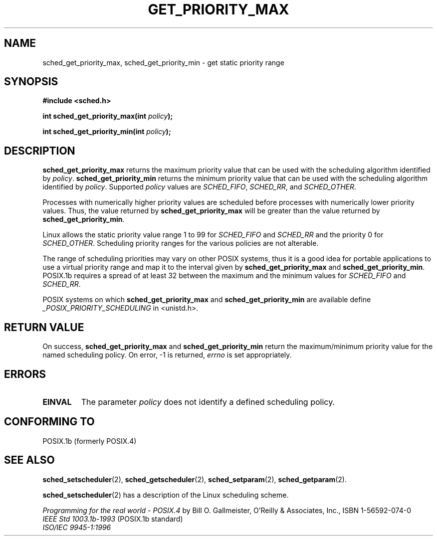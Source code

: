 .\" Hey Emacs! This file is -*- nroff -*- source.
.\"
.\" Copyright (C) Tom Bjorkholm & Markus Kuhn, 1996
.\"
.\" This is free documentation; you can redistribute it and/or
.\" modify it under the terms of the GNU General Public License as
.\" published by the Free Software Foundation; either version 2 of
.\" the License, or (at your option) any later version.
.\"
.\" The GNU General Public License's references to "object code"
.\" and "executables" are to be interpreted as the output of any
.\" document formatting or typesetting system, including
.\" intermediate and printed output.
.\"
.\" This manual is distributed in the hope that it will be useful,
.\" but WITHOUT ANY WARRANTY; without even the implied warranty of
.\" MERCHANTABILITY or FITNESS FOR A PARTICULAR PURPOSE.  See the
.\" GNU General Public License for more details.
.\"
.\" You should have received a copy of the GNU General Public
.\" License along with this manual; if not, write to the Free
.\" Software Foundation, Inc., 59 Temple Place, Suite 330, Boston, MA 02111,
.\" USA.
.\"
.\" 1996-04-01 Tom Bjorkholm <tomb@mydata.se>
.\"            First version written
.\" 1996-04-10 Markus Kuhn <mskuhn@cip.informatik.uni-erlangen.de>
.\"            revision
.\"
.TH GET_PRIORITY_MAX 2 "1996-04-10" "Linux 1.3.81" "Linux Programmer's Manual"
.SH NAME
sched_get_priority_max, sched_get_priority_min  \- get static priority range
.SH SYNOPSIS
.B #include <sched.h>
.sp
\fBint sched_get_priority_max(int \fIpolicy\fB);
.sp
\fBint sched_get_priority_min(int \fIpolicy\fB);
.fi
.SH DESCRIPTION
.B sched_get_priority_max 
returns the maximum priority value that can be used with the
scheduling algorithm identified by \fIpolicy\fR.
.B sched_get_priority_min 
returns the minimum priority value that can be used with the
scheduling algorithm identified by \fIpolicy\fR. Supported \fIpolicy\fR 
values are
.IR SCHED_FIFO , 
.IR SCHED_RR ,
and 
.IR SCHED_OTHER .

Processes with numerically higher priority values are scheduled before
processes with numerically lower priority values. Thus, the value
returned by \fBsched_get_priority_max\fR will be greater than the
value returned by \fBsched_get_priority_min\fR.

Linux allows the static priority value range 1 to 99 for
\fISCHED_FIFO\fR and \fISCHED_RR\fR and the priority 0 for
\fISCHED_OTHER\fR. Scheduling priority ranges for the various policies
are not alterable.

The range of scheduling priorities may vary on other POSIX systems,
thus it is a good idea for portable applications to use a virtual
priority range and map it to the interval given by
\fBsched_get_priority_max\fR and \fBsched_get_priority_min\fR.
POSIX.1b requires a spread of at least 32 between the maximum and the
minimum values for \fISCHED_FIFO\fR and \fISCHED_RR\fR.

POSIX systems on which
.B sched_get_priority_max
and
.B sched_get_priority_min
are available define
.I _POSIX_PRIORITY_SCHEDULING
in <unistd.h>.

.SH RETURN VALUE
On success,
.B sched_get_priority_max
and
.B sched_get_priority_min
return the maximum/minimum priority value for the named scheduling
policy.
On error, \-1 is returned,
.I errno
is set appropriately.
.SH ERRORS
.TP
.B EINVAL
The parameter \fIpolicy\fR does not identify a defined scheduling policy.
.SH "CONFORMING TO"
POSIX.1b (formerly POSIX.4)
.SH SEE ALSO
.BR sched_setscheduler (2), 
.BR sched_getscheduler (2), 
.BR sched_setparam (2), 
.BR sched_getparam (2). 
.PP
.BR sched_setscheduler (2) 
has a description of the Linux scheduling scheme.
.PP
.I Programming for the real world \- POSIX.4
by Bill O. Gallmeister, O'Reilly & Associates, Inc., ISBN 1-56592-074-0
.br
.I IEEE Std 1003.1b-1993
(POSIX.1b standard)
.br
.I ISO/IEC 9945-1:1996

